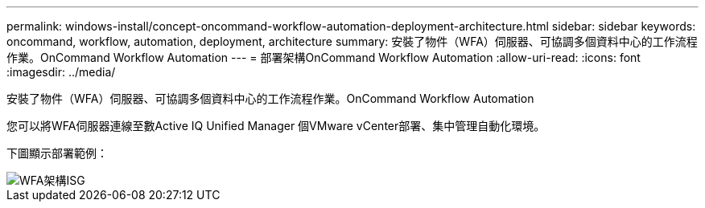 ---
permalink: windows-install/concept-oncommand-workflow-automation-deployment-architecture.html 
sidebar: sidebar 
keywords: oncommand, workflow, automation, deployment, architecture 
summary: 安裝了物件（WFA）伺服器、可協調多個資料中心的工作流程作業。OnCommand Workflow Automation 
---
= 部署架構OnCommand Workflow Automation
:allow-uri-read: 
:icons: font
:imagesdir: ../media/


[role="lead"]
安裝了物件（WFA）伺服器、可協調多個資料中心的工作流程作業。OnCommand Workflow Automation

您可以將WFA伺服器連線至數Active IQ Unified Manager 個VMware vCenter部署、集中管理自動化環境。

下圖顯示部署範例：

image::../media/wfa_arch_isg.gif[WFA架構ISG]
